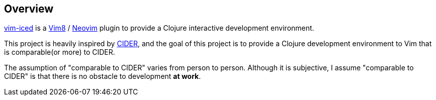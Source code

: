 == Overview

https://github.com/liquidz/vim-iced[vim-iced] is a https://github.com/vim/vim[Vim8] / https://github.com/neovim/neovim[Neovim] plugin to provide a Clojure interactive development environment.

This project is heavily inspired by https://github.com/clojure-emacs/cider[CIDER], and the goal of this project is to provide a Clojure development environment to Vim that is comparable(or more) to CIDER.


The assumption of "comparable to CIDER" varies from person to person.
Although it is subjective, I assume "comparable to CIDER" is that there is no obstacle to development *at work*.
